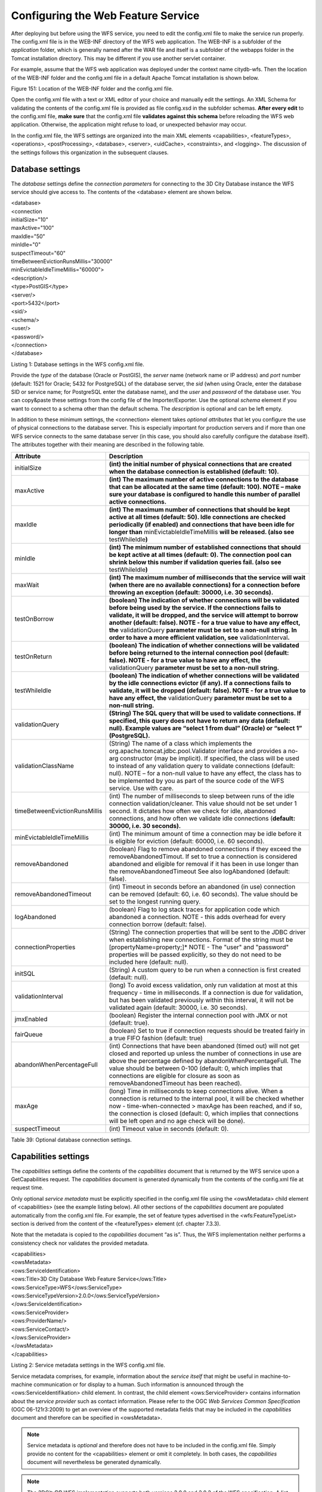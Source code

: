 Configuring the Web Feature Service
-----------------------------------

After deploying but before using the WFS service, you need to edit the
config.xml file to make the service run properly. The config.xml file is
in the WEB-INF directory of the WFS web application. The WEB-INF is a
subfolder of the *application* folder, which is generally named after
the WAR file and itself is a subfolder of the webapps folder in the
Tomcat installation directory. This may be different if you use another
servlet container.

For example, assume that the WFS web application was deployed under the
context name citydb-wfs. Then the location of the WEB-INF folder and the
config.xml file in a default Apache Tomcat installation is shown below.

|image182|

Figure 151: Location of the WEB-INF folder and the config.xml file.

Open the config.xml file with a text or XML editor of your choice and
manually edit the settings. An XML Schema for validating the contents of
the config.xml file is provided as file config.xsd in the subfolder
schemas. **After every edit** to the config.xml file, **make sure** that
the config.xml file **validates against this schema** before reloading
the WFS web application. Otherwise, the application might refuse to
load, or unexpected behavior may occur.

In the config.xml file, the WFS settings are organized into the main XML
elements <capabilities>, <featureTypes>, <operations>, <postProcessing>,
<database>, <server>, <uidCache>, <constraints>, and <logging>. The
discussion of the settings follows this organization in the subsequent
clauses.


.. _database:

Database settings
~~~~~~~~~~~~~~~~~

The *database* settings define the *connection parameters* for
connecting to the 3D City Database instance the WFS service should give
access to. The contents of the <database> element are shown below.

| <database>
| <connection
| initialSize="10"
| maxActive="100"
| maxIdle="50"
| minIdle="0"
| suspectTimeout="60"
| timeBetweenEvictionRunsMillis="30000"
| minEvictableIdleTimeMillis="60000">
| <description/>
| <type>PostGIS</type>
| <server/>
| <port>5432</port>
| <sid/>
| <schema/>
| <user/>
| <password/>
| </connection>
| </database>

Listing 1: Database settings in the WFS config.xml file.

Provide the *type* of the database (Oracle or PostGIS), the *server*
name (network name or IP address) and *port* number (default: 1521 for
Oracle; 5432 for PostgreSQL) of the database server, the *sid* (when
using Oracle, enter the database SID or service name; for PostgreSQL
enter the database name), and the *user* and *password* of the database
user. You can copy&paste these settings from the config file of the
Importer/Exporter. Use the optional *schema* element if you want to
connect to a schema other than the default schema. The *description* is
optional and can be left empty.

In addition to these minimum settings, the <connection> element takes
*optional attributes* that let you configure the use of physical
connections to the database server. This is especially important for
production servers and if more than one WFS service connects to the same
database server (in this case, you should also carefully configure the
database itself). The attributes together with their meaning are
described in the following table.

============================= ==============================================================================================================================================================================================================================================================================================================================================================================================================================
**Attribute**                 **Description**
initialSize                   **(int) the initial number of physical connections that are created when the database connection is established (default: 10).**
maxActive                     **(int) The maximum number of active connections to the database that can be allocated at the same time (default: 100). NOTE – make sure your database is configured to handle this number of parallel active connections.**
maxIdle                       **(int) The maximum number of connections that should be kept active at all times (default: 50). Idle connections are checked periodically (if enabled) and connections that have been idle for longer than** minEvictableIdleTimeMillis **will be released. (also see** testWhileIdle\ **)**
minIdle                       **(int) The minimum number of established connections that should be kept active at all times (default: 0). The connection pool can shrink below this number if validation queries fail. (also see** testWhileIdle\ **)**
maxWait                       **(int) The maximum number of milliseconds that the service will wait (when there are no available connections) for a connection before throwing an exception (default: 30000, i.e. 30 seconds).**
testOnBorrow                  **(boolean) The indication of whether connections will be validated before being used by the service. If the connections fails to validate, it will be dropped, and the service will attempt to borrow another (default: false). NOTE - for a true value to have any effect, the** validationQuery **parameter must be set to a non-null string. In order to have a more efficient validation, see** validationInterval\ **.**
testOnReturn                  **(boolean) The indication of whether connections will be validated before being returned to the internal connection pool (default: false). NOTE - for a true value to have any effect, the** validationQuery **parameter must be set to a non-null string.**
testWhileIdle                 **(boolean) The indication of whether connections will be validated by the idle connections evictor (if any). If a connections fails to validate, it will be dropped (default: false). NOTE - for a true value to have any effect, the** validationQuery **parameter must be set to a non-null string.**
validationQuery               **(String) The SQL query that will be used to validate connections. If specified, this query does not have to return any data (default: null). Example values are “select 1 from dual” (Oracle) or “select 1” (PostgreSQL).**
validationClassName           (String) The name of a class which implements the org.apache.tomcat.jdbc.pool.Validator interface and provides a no-arg constructor (may be implicit). If specified, the class will be used to instead of any validation query to validate connections (default: null). NOTE – for a non-null value to have any effect, the class has to be implemented by you as part of the source code of the WFS service. Use with care.
timeBetweenEvictionRunsMillis (int) The number of milliseconds to sleep between runs of the idle connection validation/cleaner. This value should not be set under 1 second. It dictates how often we check for idle, abandoned connections, and how often we validate idle connections (**default: 30000, i.e. 30 seconds).**
minEvictableIdleTimeMillis    (int) The minimum amount of time a connection may be idle before it is eligible for eviction (default: 60000, i.e. 60 seconds).
removeAbandoned               (boolean) Flag to remove abandoned connections if they exceed the removeAbandonedTimout. If set to true a connection is considered abandoned and eligible for removal if it has been in use longer than the removeAbandonedTimeout See also logAbandoned (default: false).
removeAbandonedTimeout        (int) Timeout in seconds before an abandoned (in use) connection can be removed (default: 60, i.e. 60 seconds). The value should be set to the longest running query.
logAbandoned                  (boolean) Flag to log stack traces for application code which abandoned a connection. NOTE - this adds overhead for every connection borrow (default: false).
connectionProperties          (String) The connection properties that will be sent to the JDBC driver when establishing new connections. Format of the string must be [propertyName=property;]\* NOTE - The "user" and "password" properties will be passed explicitly, so they do not need to be included here (default: null).
initSQL                       (String) A custom query to be run when a connection is first created (default: null).
validationInterval            (long) To avoid excess validation, only run validation at most at this frequency - time in milliseconds. If a connection is due for validation, but has been validated previously within this interval, it will not be validated again (default: 30000, i.e. 30 seconds).
jmxEnabled                    (boolean) Register the internal connection pool with JMX or not (default: true).
fairQueue                     (boolean) Set to true if connection requests should be treated fairly in a true FIFO fashion (default: true)
abandonWhenPercentageFull     (int) Connections that have been abandoned (timed out) will not get closed and reported up unless the number of connections in use are above the percentage defined by abandonWhenPercentageFull. The value should be between 0-100 (default: 0, which implies that connections are eligible for closure as soon as removeAbandonedTimeout has been reached).
maxAge                        (long) Time in milliseconds to keep connections alive. When a connection is returned to the internal pool, it will be checked whether now - time-when-connected > maxAge has been reached, and if so, the connection is closed (default: 0, which implies that connections will be left open and no age check will be done).
suspectTimeout                (int) Timeout value in seconds (default: 0).
============================= ==============================================================================================================================================================================================================================================================================================================================================================================================================================

Table 39: Optional database connection settings.


.. _capabilities:

Capabilities settings
~~~~~~~~~~~~~~~~~~~~~

The *capabilities* settings define the contents of the *capabilities*
document that is returned by the WFS service upon a GetCapabilities
request. The *capabilities* document is generated dynamically from the
contents of the config.xml file at request time.

Only optional *service metadata* must be explicitly specified in the
config.xml file using the <owsMetadata> child element of <capabilities>
(see the example listing below). All other sections of the
*capabilities* document are populated automatically from the config.xml
file. For example, the set of feature types advertised in the
<wfs:FeatureTypeList> section is derived from the content of the
<featureTypes> element (cf. chapter 7.3.3).

Note that the metadata is copied to the *capabilities* document “as is”.
Thus, the WFS implementation neither performs a consistency check nor
validates the provided metadata.

| <capabilities>
| <owsMetadata>
| <ows:ServiceIdentification>
| <ows:Title>3D City Database Web Feature Service</ows:Title>
| <ows:ServiceType>WFS</ows:ServiceType>
| <ows:ServiceTypeVersion>2.0.0</ows:ServiceTypeVersion>
| </ows:ServiceIdentification>
| <ows:ServiceProvider>
| <ows:ProviderName/>
| <ows:ServiceContact/>
| </ows:ServiceProvider>
| </owsMetadata>
| </capabilities>

Listing 2: Service metadata settings in the WFS config.xml file.

Service metadata comprises, for example, information about the *service
itself* that might be useful in machine-to-machine communication or for
display to a human. Such information is announced through the
<ows:ServiceIdentifikation> child element. In contrast, the child
element <ows:ServiceProvider> contains information about the *service
provider* such as contact information. Please refer to the OGC *Web
Services Common Specification* (OGC 06-121r3:2009) to get an overview of
the supported metadata fields that may be included in the *capabilities*
document and therefore can be specified in <owsMetadata>.

.. note::
   Service metadata is *optional* and therefore does not have to be
   included in the config.xml file. Simply provide no content for the
   <capabilities> element or omit it completely. In both cases, the
   *capabilities* document will nevertheless be generated dynamically.

.. note::
   The 3DCityDB WFS implementation supports both versions 2.0.0 and
   2.0.2 of the WFS specification. A list of <ows:ServiceTypeVersion>
   elements is used to denote which versions are offered to clients. The
   default config.xml only uses version 2.0.0 because many WFS clients
   still have issues with correctly handling version 2.0.2.


.. _feature-type:

Feature type settings
~~~~~~~~~~~~~~~~~~~~~

With the *feature type* settings, you can control which feature types
can be queried from the 3D City Database and are served through the WFS
interface. Every feature type that shall be advertised to a client must
be explicitly listed in the config.xml file.

An example of the corresponding <featureTypes> XML element is shown
below. In this example, CityGML *Building* and *Road* objects are
available from the WFS service. In addition, a third feature type
*IndustrialBuilding* coming from a CityGML ADE is advertised.

| <featureTypes>
| <featureType>
| <name>Building</name>
| <ows:WGS84BoundingBox>
| <ows:LowerCorner>-180 -90</ows:LowerCorner>
| <ows:UpperCorner>180 90</ows:UpperCorner>
| </ows:WGS84BoundingBox>
| </featureType>
| <featureType>
| <name>Road</name>
| <ows:WGS84BoundingBox>
| <ows:LowerCorner>-180 -90</ows:LowerCorner>
| <ows:UpperCorner>180 90</ows:UpperCorner>
| </ows:WGS84BoundingBox>
| </featureType>
| <adeFeatureType>
| <name
  namespaceURI="http://www.citygml.org/ade/TestADE/1.0">IndustrialBuilding</name>
| <ows:WGS84BoundingBox>
| <ows:LowerCorner>-180 -90</ows:LowerCorner>
| <ows:UpperCorner>180 90</ows:UpperCorner>
| </ows:WGS84BoundingBox>
| </adeFeatureType>
| <version isDefault="true">2.0</version>
| <version>1.0</version>
| </featureTypes>

Listing 3: Advertised feature types in the WFS config.xml file.

The <featureTypes> element contains one <featureType> node per feature
type to be advertised. The feature type is specified through the
mandatory *name* property, which can only take values from a fixed list
that enumerates the names of the CityGML top-level features (cf.
config.xsd schema file). In addition, the geographic region covered by
all instances of this feature type in the 3D City Database can
optionally be announced as *bounding box* (lower left and upper right
corner). The coordinate values must be given in WGS 84.

.. note::
   The bounding box is not automatically checked against or
   computed from the database, but rather copied to the WFS *capabilities*
   document “as is”.

Feature types coming from a CityGML ADE are advertised using the
<adeFeatureType> element. In contrast to CityGML feature types, the
*name* property must additionally contain the globally unique XML
*namespace URI* of the CityGML ADE, and the type name is not restricted
to a fixed enumeration. Note that a corresponding *ADE extension* must
be installed for the WFS service, and that the ADE extension must add
support for the advertised ADE feature type. Otherwise, the ADE feature
type is ignored. If you do not have ADE extensions, then simply skip the
<adeFeatureType> element.

Besides the list of advertised feature types, also the CityGML *version*
to be used for encoding features in a response to a client’s request has
to be specified. Use the <version> element for this purpose, which takes
either 2.0 (for CityGML 2.0) or 1.0 (for CityGML 1.0) as value. If both
versions shall be supported, simply use two <version> elements. However,
in this case, you should define the *default version* to be used by the
WFS by setting the isDefault attribute to true on one of the elements
(otherwise, CityGML 2.0 will be the default).


.. _operations:

Operations settings
~~~~~~~~~~~~~~~~~~~

The *operations* settings are used to define the operation-specific
behavior of the WFS.

| <operations>
| <requestEncoding>
| <method>KVP+XML</method>
| <useXMLValidation>true</useXMLValidation>
| </requestEncoding>
| <exportCityDBMetadata>false</exportCityDBMetadata>
| <GetFeature>
| <outputFormats>
| <outputFormat name="application/gml+xml; version=3.1"/>
| <outputFormat name="application/json"/>
| </outputFormats>
| </GetFeature>
| </operations>

Listing 4: Operations settings in the WFS config.xml file.

The <requestEncoding> element determines whether the WFS shall support
XML-encoded and/or KVP-encoded requests. The desired method is chosen
using the <method> child element that accepts the values “KVP”, “XML”
and “KVP+XML” (default: KVP+XML). When setting the <useXMLValidation>
child element to true, all XML encoded operation requests sent to the
WFS are first validated against the WFS and CityGML XML schemas.
Requests that violate the schemas are not processed but instead a
corresponding error message is sent back to the client. Although XML
validation might take some milliseconds, it is **highly recommended** to
always set this option to true to avoid unexpected failures due to XML
issues.

With this version of the WFS interface, the only operation that can be
further configured is the <GetFeature> operation. You can choose the
available *output formats* that can be used in encoding the response to
the client. The value “application/gml+xml; version=3.1” is the default
and basically means that the response to a *GetFeature* operation will
be purely XML-encoded (using CityGML as encoding format with the version
specified in the *feature type* settings, cf. chapter 7.3.3). In
addition, the WFS can advertise the output format “application/json”. In
this case, the response is delivered in CityJSON format. [9]_ CityJSON
is a JSON-based encoding of a subset of the CityGML data model. The
3DCityDB WFS supports version 0.6 of CityJSON. Note that the format is
still under development.

.. note::
   The WFS can only advertise the different output formats in the
   *capabilities* document. It is up to the client though to choose one of
   these output formats when requesting feature data from the WFS.


.. _postprocessing:

Postprocessing settings
~~~~~~~~~~~~~~~~~~~~~~~

The *postprocessing* settings allow for specifying XSLT transformations
that are applied on the CityGML data of a WFS response before sending
the response to the client.

| <postProcessing>
| <xslTransformation isEnabled="true">
| <stylesheet>AdV-coordinates-formatter.xsl</stylesheet>
| </xslTransformation>
| </postProcessing>

Listing 5: Postprocessing settings in the WFS config.xml file.

To enable transformations, set the *isEnabled* attribute on the
<xslTransformation> child element to *true*. In addition, provide one or
more <stylesheet> elements enumerating the XSLT stylesheets that shall
be applied in the transformation. The stylesheets are supposed to be
stored in the xslt-stylesheets subfolder of the WEB-INF folder of your
WFS application. Thus, any relative path provided as <stylesheet> will
be resolved against WEB-INF/xslt-stylesheets/. You may alternatively
provide an absolute path pointing to another location in your local file
system. However, note that the WFS web application must have appropriate
access rights to this location.

If you provide more than one XSLT stylesheet, then the stylesheets are
executed in the given sequence of the <stylesheet> elements, with the
output of a stylesheet being the input for its direct successor.

.. note::
   To be able to handle arbitrarily large exports, the WFS process
   reads single top-level features from the database, which are then
   written to the response stream. Each XSLT stylesheet will hence just
   work on individual top-level features but not on the entire response.

.. note::
   The output of each XSLT stylesheet must again be a valid CityGML
   structure.

.. note::
   Only stylesheets written in the XSLT language version 1.0 are
   supported.


.. _server:

Server settings
~~~~~~~~~~~~~~~

*Server-specific* settings are available through the <server> element in
the config.xml file.

| <server>
| <externalServiceURL>http://yourserver.org/citydb-wfs</externalServiceURL>
| <maxParallelRequests>30</maxParallelRequests>
| <waitTimeout>60</waitTimeout>
| <enableCORS>true</enableCORS>
| </server>

Listing 6: Server settings in the WFS config.xml file.

The external service URL of the WFS can be denoted using the
<externalServiceURL> element. The URL should include the *protocol*
(typically http or https), the *server name* and the full *context path*
where the service is available for clients. Also announce the *port* on
which the service listens if it is not equal to the default port
associated with the given protocol.

.. note::
   The service URL is **not configured** through <externalServiceURL>.
   It rather follows from your servlet container settings and network
   access settings (e.g., if your servlet container is behind a reverse
   proxy). The <externalServiceURL> value is *only used in the
   capabilities* document and thus announced to a client. Most clients
   rely on the service URL in the *capabilities* document and will send
   requests to this URL. So, make sure that the WFS is available at the
   <externalServiceURL> provided in the config.xml.

The <maxParallelRequests> value defines how many requests will be
handled by the WFS service at the same time (default: 30). If the number
of parallel requests exceeds the given limit, then new requests are
blocked until active requests have been fully processed and the total
number of active requests has fallen below the limit.

.. note::
   Every WFS can only open a maximum number of physical connections
   to the database system running the 3D City Database instance. This upper
   limit is set through the maxActive attribute on the <connection> element
   (cf. chapter 7.3.1). Since every request may use more than one
   connection, make sure that the total number of parallel requests is
   below the maximum number of physical connections.

In case an incoming request is blocked because the maximum number of
parallel requests has been reached, the <waitTimeout> option lets you
specify the maximum time in seconds the WFS service waits for a free
request slot before sending an error message to the client (default: 60
seconds).

The flag <enableCORS> (default: *true*) allows for enabling
*Cross-Origin Resource Sharing* (CORS). Usually, the
*Same-Origin-Policy* (SOP) forbids a client to send Cross-Origin
requests. If CORS is enabled, the WFS server sends the HTTP header
Access-Control-Allow-Origin with the value \* in the response.


.. _cache:

Cache settings
~~~~~~~~~~~~~~

When exporting data, the WFS must keep track of various temporary
information. For instance, when resolving XLinks, the gml:id values as
well as additional information about the related features and geometries
must be available. This information is kept in main memory for
performance. However, when memory limits are reached, the cache is
written to *temporary tables* in the database.

Per default, temporary tables are created in the *3D City Database
instance* itself. The tables are populated during the export operation
and are automatically dropped after the operation has finished.
Alternatively, the *cache* settings available through the <uidCache>
element let a user choose to store the temporary information in the
*local file system* instead.

| <uidCache>
| <mode>local</mode>
| </uidCache>

Listing 7: Cache settings in the WFS config.xml file.

The <mode> property allows for switching between *database* cache
(default) and *local* cache. Some reasons for using a local, file-based
storage are:

-  The 3D City Database instance is kept clean from any additional
   (temporary) table.

-  If the Importer/Exporter runs on a different machine than the 3D City
   Database instance, sending temporary information over the network
   might be slow. In such cases, using a local storage might help to
   increase performance.


.. _constraints:

Constraints settings
~~~~~~~~~~~~~~~~~~~~

The <constraints> element of the config.xml allows for defining
constraints on dedicated WFS operations.

| <constraints>
| <countDefault>10</countDefault>
| <stripGeometry>false</stripGeometry>
| <lodFilter mode="and" searchMode="depth" searchDepth="2">
| <lod>2</lod>
| <lod>3</lod>
| </lodFilter>
| </constraints>

Listing 8: Security settings in the WFS config.xml file.

The <countDefault> constraint restricts the number of city objects to be
returned by the WFS to the user-defined value, even if the request is
satisfied by more city objects in the 3D City Database. The default
behavior is to return *all* city objects matching a request. If a
maximum count limit is defined, then this limit is automatically
advertised in the server’s capabilities document using the CountDefault
constraint.

When setting <stripGeometry> to *true* (default: *false*), the WFS will
remove all spatial properties from a city object before returning the
city object to the client. Thus, the client will not receive any
geometry values.

The <lodFilter> constraint defines a server-side filter on the LoD
representations of the city objects. When using this constraint, city
objects in a response document will only contain those LoD levels that
are enumerated using one or more <lod> child elements of <lodFilter>.
Further LoD representations of a city object, if any, are automatically
removed. If a city object satisfies a query but does not have a geometry
representation in at least one of the specified LoD levels, it will be
skipped from the response document and thus not returned to the client.

The default behavior of the LoD filter can be adapted using attributes
on the <lodFilter> element. The *mode* attribute defines whether a city
object must have a spatial representation in all (“*and*\ ”) or just one
(“*or*\ ”) of the provided LoD levels. If setting *searchMode* to
“\ *depth*\ ”, then you can use the additional *searchDepth* attribute
to specify how many levels of nested city objects shall be considered
when searching for matching LoD representations. If *searchMode* is set
to “\ *all*\ ”, then all nested city objects will be considered.

.. note::
   The constraint settings in config.xml do not replace a real
   security layer on user, database or network level. So, it is your
   responsibility to take any reasonable physical, technical and
   administrative measures to secure the WFS service and the access to
   the 3D City Database.


.. _logging:

Logging settings
~~~~~~~~~~~~~~~~

The WFS service logs messages and errors that occur during operations to
a dedicated log file. Entries in the log file are associated with a
timestamp, the severity of the event and the IP address of the client
(if available). Per default, the log is stored in the file
WEB-INF/wfs.log within the *application folder* of the WFS web
application.

The <logging> element in the config.xml file is used to adapt these
default settings. The attribute *logLevel* on the <file> child element
lets you change the severity level for log messages to *debug*, *info*,
*warn*, or *error* (default: info). Additionally, you can provide an
alternative absolute path and filename where to store the log messages.

.. note::
   A web application typically has limited access to the file
   system for security reasons. Thus, make sure that the log file is
   accessible for the WFS web application. Check the documentation of your
   servlet container for details.

If you want log messages to be additionally printed to the console, then
simply include the <console> child element as well. The <console>
element also provides a *logLevel* attribute to define the severity
level.

| <logging>
| <console logLevel="info"/>
| <file logLevel="info">
| <fileName>path/to/your/wfs.log</fileName>
| </file>
| </logging>

Listing 9: Logging settings in the WFS config.xml file.

.. note::
   Log messages are continuously written to the same log file. The
   WFS application does not include any mechanism to truncate or rotate the
   log file in case the file size grows over a certain limit. So make sure
   you configure log rotation on your server.

.. |image182| image:: ../media/image189.png
   :width: 3.95312in
   :height: 2.75699in
